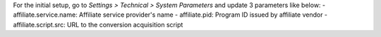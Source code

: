For the initial setup, go to *Settings > Technical > System Parameters* and update 3 parameters like below:
- affiliate.service.name: Affiliate service provider's name
- affiliate.pid: Program ID issued by affiliate vendor
- affiliate.script.src: URL to the conversion acquisition script
